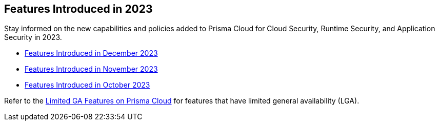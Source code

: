 == Features Introduced in 2023

Stay informed on the new capabilities and policies added to Prisma Cloud for Cloud Security, Runtime Security, and Application Security in 2023.

//The following topics provide a snapshot of new features introduced for Prisma® Cloud in 2023. Refer to the https://docs.paloaltonetworks.com/prisma/prisma-cloud/prisma-cloud-admin[Prisma® Cloud Administrator’s Guide] for more information on how to use the service.

* xref:features-introduced-in-december-2023.adoc[Features Introduced in December 2023]
* xref:features-introduced-in-november-2023.adoc[Features Introduced in November 2023]
* xref:features-introduced-in-october-2023.adoc[Features Introduced in October 2023]

Refer to the xref:../../limited-ga-features-prisma-cloud/limited-ga-features-prisma-cloud.adoc[Limited GA Features on Prisma Cloud] for features that have limited general availability (LGA).

//Refer to the xref:../../Archived-releases[Archived Releases] to see previous release notes till September 2023.